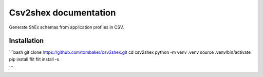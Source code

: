 Csv2shex documentation
======================

Generate ShEx schemas from application profiles in CSV.

Installation
------------

```bash
git clone https://github.com/tombaker/csv2shex.git
cd csv2shex
python -m venv .venv
source .venv/bin/activate
pip install flit
flit install -s

```

